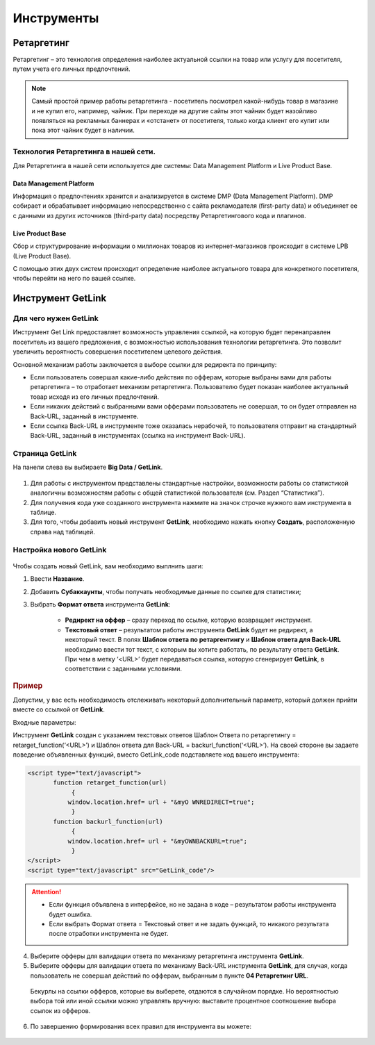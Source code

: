===========
Инструменты
===========

***********
Ретаргетинг
***********

Ретаргетинг – это технология определения наиболее актуальной ссылки на товар или услугу для посетителя, путем учета его личных предпочтений.

.. note:: Самый простой пример работы ретаргетинга - посетитель посмотрел какой-нибудь товар в магазине и не купил его, например, чайник. При переходе на другие сайты этот чайник будет назойливо появляться на рекламных баннерах и «отстанет» от посетителя, только когда клиент его купит или пока этот чайник будет в наличии.

Технология Ретаргетинга в нашей сети.
=====================================

Для Ретаргетинга в нашей сети используется две системы: Data Management Platform и Live Product Base.

Data Management Platform
------------------------

Информация о предпочтениях хранится и анализируется в системе DMP (Data Management Platform). DMP собирает и обрабатывает информацию непосредственно с сайта рекламодателя (first-party data) и объединяет ее с данными из других источников (third-party data) посредству Ретаргетингового кода и плагинов.

Live Product Base
-----------------

Сбор и структурирование информации о миллионах товаров из интернет-магазинов происходит в системе LPB (Live Product Base).

С помощью этих двух систем происходит определение наиболее актуального товара для конкретного посетителя, чтобы перейти на него по вашей ссылке.

******************
Инструмент GetLink
******************

Для чего нужен GetLink
======================

Инструмент Get Link предоставляет возможность управления ссылкой, на которую будет перенаправлен посетитель из вашего предложения, с возможностью использования технологии ретаргетинга. Это позволит увеличить вероятность совершения посетителем целевого действия.

Основной механизм работы заключается в выборе ссылки для редиректа по принципу:

* Если пользователь совершал какие-либо действия по офферам, которые выбраны вами для работы ретаргетинга – то отработает механизм ретаргетинга. Пользователю будет показан наиболее актуальный товар исходя из его личных предпочтений.
* Если никаких действий с выбранными вами офферами пользователь не совершал, то он будет отправлен на Back-URL, заданный в инструменте.
* Если ссылка Back-URL в инструменте тоже оказалась нерабочей, то пользователя отправит на стандартный Back-URL, заданный в инструментах (ссылка на инструмент Back-URL).

Страница GetLink
================

На панели слева вы выбираете **Big Data / GetLink**.

.. figure:: ../../img/instruments/getlink_overview.png
       :scale: 100 %
       :align: center
       :alt: гетлинк обзор страницы

#. Для работы с инструментом представлены стандартные настройки, возможности работы со статистикой аналогичны возможностям работы с общей статистикой пользователя (см. Раздел “Статистика”).
#. Для получения кода уже созданного инструмента нажмите на значок строчке нужного вам инструмента в таблице.
#. Для того, чтобы добавить новый инструмент **GetLink**, необходимо нажать кнопку **Создать**, расположенную справа над таблицей.

Настройка нового GetLink
========================

.. figure:: ../../img/instruments/getlink_new.png
       :scale: 100 %
       :align: center
       :alt: гетлинк создать новый

Чтобы создать новый  GetLink, вам необходимо выплнить шаги:

1. Ввести **Название**.
2. Добавить **Cубаккаунты**, чтобы получать необходимые данные по ссылке для статистики;
3. Выбрать **Формат ответа** инструмента **GetLink**:

    * **Редирект на оффер** – сразу переход по ссылке, которую возвращает инструмент.
    * **Tекстовый ответ** – результатом работы инструмента **GetLink** будет не редирект, а некоторый текст. В полях **Шаблон ответа по ретаргентингу** и **Шаблон ответа для Back-URL** необходимо ввести тот текст, с которым вы хотите работать, по результату ответа **GetLink**. При чем в метку ‘<URL>’ будет передаваться ссылка, которую сгенерирует **GetLink**, в соответствии с заданными условиями.

.. rubric:: Пример

Допустим, у вас есть необходимость отслеживать некоторый дополнительный параметр, который должен прийти вместе со ссылкой от
**GetLink**.

Входные параметры:

Инструмент **GetLink** создан с указанием текстовых ответов Шаблон Ответа по ретаргетингу = retarget_function(‘<URL>’) и Шаблон ответа для Back-URL = backurl_function(‘<URL>’). На своей стороне вы задаете поведение объявленных функций, вместо GetLink_code подставляете код вашего инструмента:

.. code-block:: javascript

    <script type="text/javascript">
           function retarget_function(url)
        	{
               window.location.href= url + "&myO WNREDIRECT=true";
        	}
           function backurl_function(url)
        	{
               window.location.href= url + "&myOWNBACKURL=true";
        	}
    </script>
    <script type="text/javascript" src="GetLink_code"/>

.. attention::

    * Если функция объявлена в интерфейсе, но не задана в коде – результатом работы инструмента будет ошибка.
    * Если выбрать Формат ответа = Текстовый ответ и не задать функций, то никакого результата после отработки инструмента не будет.

4. Выберите офферы для валидации ответа по механизму ретаргетинга инструмента **GetLink**.

5. Выберите офферы для валидации ответа по механизму Back-URL инструмента **GetLink**, для случая, когда пользователь не совершал действий по офферам, выбранным в пункте **04 Ретаргетинг URL**.

  Бекурлы на ссылки офферов, которые вы выберете, отдаются в случайном порядке. Но вероятностью выбора той или иной ссылки можно управлять вручную: выставите процентное соотношение выбора ссылок из офферов.

.. figure:: ../../img/instruments/getlink_backurl.png
       :scale: 100 %
       :align: center
       :alt: гетлинк настройка бекурла
 
6. По завершению формирования всех правил для инструмента вы можете:

.. figure:: ../../img/instruments/getlink_code.png
       :scale: 100 %
       :align: center
       :alt: гетлинк последний шаг - код

    1. Нажать **Сохранить и выйти**. Окно редактирования закроется и вы попадете в раздел инструменты GetLink. 
    2. Нажать **Сохранить и получить код**. Настройки для вновь созданного инструмента сохранятся, а в окне **06 Код для вставки** появится код вашего инструмента.


